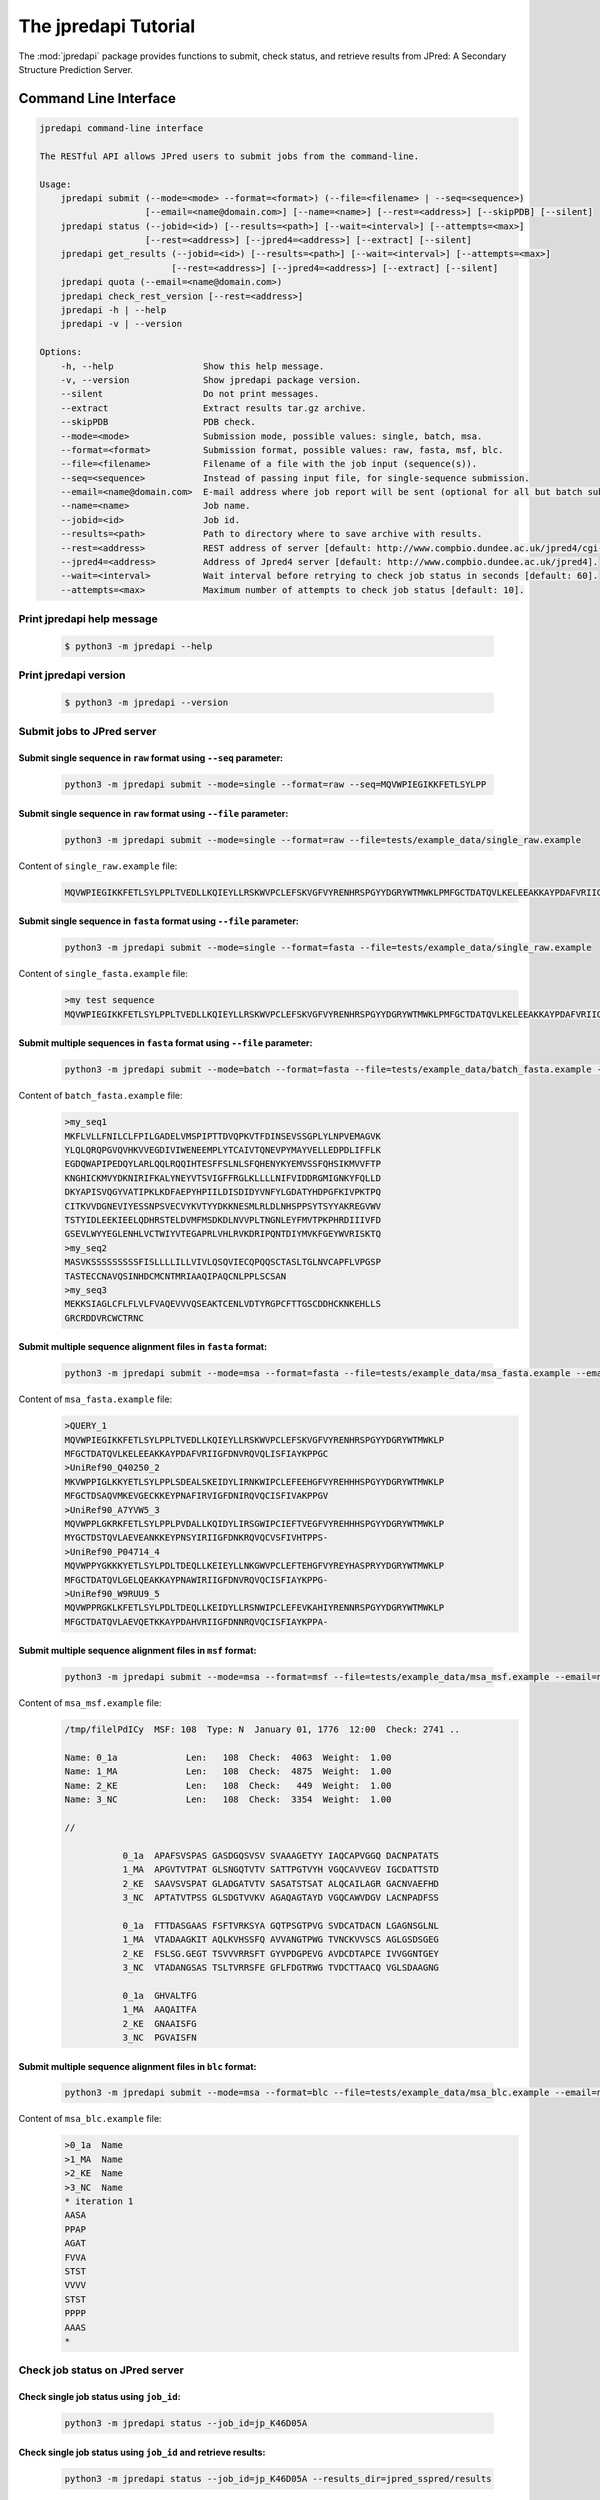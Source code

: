 The jpredapi Tutorial
=====================

The :mod:`jpredapi` package provides functions to submit, check status, and 
retrieve results from JPred: A Secondary Structure Prediction Server.


Command Line Interface
~~~~~~~~~~~~~~~~~~~~~~

.. code-block:: none

   jpredapi command-line interface

   The RESTful API allows JPred users to submit jobs from the command-line.

   Usage:
       jpredapi submit (--mode=<mode> --format=<format>) (--file=<filename> | --seq=<sequence>)
                       [--email=<name@domain.com>] [--name=<name>] [--rest=<address>] [--skipPDB] [--silent]
       jpredapi status (--jobid=<id>) [--results=<path>] [--wait=<interval>] [--attempts=<max>]
                       [--rest=<address>] [--jpred4=<address>] [--extract] [--silent]
       jpredapi get_results (--jobid=<id>) [--results=<path>] [--wait=<interval>] [--attempts=<max>]
                            [--rest=<address>] [--jpred4=<address>] [--extract] [--silent]
       jpredapi quota (--email=<name@domain.com>)
       jpredapi check_rest_version [--rest=<address>]
       jpredapi -h | --help
       jpredapi -v | --version

   Options:
       -h, --help                 Show this help message.
       -v, --version              Show jpredapi package version.
       --silent                   Do not print messages.
       --extract                  Extract results tar.gz archive.
       --skipPDB                  PDB check.
       --mode=<mode>              Submission mode, possible values: single, batch, msa.
       --format=<format>          Submission format, possible values: raw, fasta, msf, blc.
       --file=<filename>          Filename of a file with the job input (sequence(s)).
       --seq=<sequence>           Instead of passing input file, for single-sequence submission.
       --email=<name@domain.com>  E-mail address where job report will be sent (optional for all but batch submissions).
       --name=<name>              Job name.
       --jobid=<id>               Job id.
       --results=<path>           Path to directory where to save archive with results.
       --rest=<address>           REST address of server [default: http://www.compbio.dundee.ac.uk/jpred4/cgi-bin/rest].
       --jpred4=<address>         Address of Jpred4 server [default: http://www.compbio.dundee.ac.uk/jpred4].
       --wait=<interval>          Wait interval before retrying to check job status in seconds [default: 60].
       --attempts=<max>           Maximum number of attempts to check job status [default: 10].


Print jpredapi help message
---------------------------

   .. code:: bash

      $ python3 -m jpredapi --help


Print jpredapi version
----------------------

   .. code:: bash

      $ python3 -m jpredapi --version


Submit jobs to JPred server
---------------------------


Submit single sequence in ``raw`` format using ``--seq`` parameter:
*******************************************************************

   .. code:: bash

      python3 -m jpredapi submit --mode=single --format=raw --seq=MQVWPIEGIKKFETLSYLPP

Submit single sequence in ``raw`` format using ``--file`` parameter:
********************************************************************

   .. code:: bash

      python3 -m jpredapi submit --mode=single --format=raw --file=tests/example_data/single_raw.example

Content of ``single_raw.example`` file:
   .. code:: bash

      MQVWPIEGIKKFETLSYLPPLTVEDLLKQIEYLLRSKWVPCLEFSKVGFVYRENHRSPGYYDGRYWTMWKLPMFGCTDATQVLKELEEAKKAYPDAFVRIIGFDNVRQVQLISFIAYKPPGC


Submit single sequence in ``fasta`` format using ``--file`` parameter:
**********************************************************************

   .. code:: bash

      python3 -m jpredapi submit --mode=single --format=fasta --file=tests/example_data/single_raw.example

Content of ``single_fasta.example`` file:
   .. code:: bash

      >my test sequence
      MQVWPIEGIKKFETLSYLPPLTVEDLLKQIEYLLRSKWVPCLEFSKVGFVYRENHRSPGYYDGRYWTMWKLPMFGCTDATQVLKELEEAKKAYPDAFVRIIGFDNVRQVQLISFIAYKPPGC


Submit multiple sequences in ``fasta`` format using ``--file`` parameter:
*************************************************************************

   .. code:: bash

      python3 -m jpredapi submit --mode=batch --format=fasta --file=tests/example_data/batch_fasta.example --email=name@domain.com

Content of ``batch_fasta.example`` file:
   .. code:: bash

      >my_seq1
      MKFLVLLFNILCLFPILGADELVMSPIPTTDVQPKVTFDINSEVSSGPLYLNPVEMAGVK
      YLQLQRQPGVQVHKVVEGDIVIWENEEMPLYTCAIVTQNEVPYMAYVELLEDPDLIFFLK
      EGDQWAPIPEDQYLARLQQLRQQIHTESFFSLNLSFQHENYKYEMVSSFQHSIKMVVFTP
      KNGHICKMVYDKNIRIFKALYNEYVTSVIGFFRGLKLLLLNIFVIDDRGMIGNKYFQLLD
      DKYAPISVQGYVATIPKLKDFAEPYHPIILDISDIDYVNFYLGDATYHDPGFKIVPKTPQ
      CITKVVDGNEVIYESSNPSVECVYKVTYYDKKNESMLRLDLNHSPPSYTSYYAKREGVWV
      TSTYIDLEEKIEELQDHRSTELDVMFMSDKDLNVVPLTNGNLEYFMVTPKPHRDIIIVFD
      GSEVLWYYEGLENHLVCTWIYVTEGAPRLVHLRVKDRIPQNTDIYMVKFGEYWVRISKTQ
      >my_seq2
      MASVKSSSSSSSSSFISLLLLILLVIVLQSQVIECQPQQSCTASLTGLNVCAPFLVPGSP
      TASTECCNAVQSINHDCMCNTMRIAAQIPAQCNLPPLSCSAN
      >my_seq3
      MEKKSIAGLCFLFLVLFVAQEVVVQSEAKTCENLVDTYRGPCFTTGSCDDHCKNKEHLLS
      GRCRDDVRCWCTRNC


Submit multiple sequence alignment files in ``fasta`` format:
*************************************************************

   .. code:: bash

      python3 -m jpredapi submit --mode=msa --format=fasta --file=tests/example_data/msa_fasta.example --email=name@domain.com

Content of ``msa_fasta.example`` file:
   .. code:: bash

      >QUERY_1
      MQVWPIEGIKKFETLSYLPPLTVEDLLKQIEYLLRSKWVPCLEFSKVGFVYRENHRSPGYYDGRYWTMWKLP
      MFGCTDATQVLKELEEAKKAYPDAFVRIIGFDNVRQVQLISFIAYKPPGC
      >UniRef90_Q40250_2
      MKVWPPIGLKKYETLSYLPPLSDEALSKEIDYLIRNKWIPCLEFEEHGFVYREHHHSPGYYDGRYWTMWKLP
      MFGCTDSAQVMKEVGECKKEYPNAFIRVIGFDNIRQVQCISFIVAKPPGV
      >UniRef90_A7YVW5_3
      MQVWPPLGKRKFETLSYLPPLPVDALLKQIDYLIRSGWIPCIEFTVEGFVYREHHHSPGYYDGRYWTMWKLP
      MYGCTDSTQVLAEVEANKKEYPNSYIRIIGFDNKRQVQCVSFIVHTPPS-
      >UniRef90_P04714_4
      MQVWPPYGKKKYETLSYLPDLTDEQLLKEIEYLLNKGWVPCLEFTEHGFVYREYHASPRYYDGRYWTMWKLP
      MFGCTDATQVLGELQEAKKAYPNAWIRIIGFDNVRQVQCISFIAYKPPG-
      >UniRef90_W9RUU9_5
      MQVWPPRGKLKFETLSYLPDLTDEQLLKEIDYLLRSNWIPCLEFEVKAHIYRENNRSPGYYDGRYWTMWKLP
      MFGCTDATQVLAEVQETKKAYPDAHVRIIGFDNNRQVQCISFIAYKPPA-


Submit multiple sequence alignment files in ``msf`` format:
***********************************************************

   .. code:: bash

      python3 -m jpredapi submit --mode=msa --format=msf --file=tests/example_data/msa_msf.example --email=name@domain.com

Content of ``msa_msf.example`` file:
   .. code:: bash

      /tmp/filelPdICy  MSF: 108  Type: N  January 01, 1776  12:00  Check: 2741 ..

      Name: 0_1a             Len:   108  Check:  4063  Weight:  1.00
      Name: 1_MA             Len:   108  Check:  4875  Weight:  1.00
      Name: 2_KE             Len:   108  Check:   449  Weight:  1.00
      Name: 3_NC             Len:   108  Check:  3354  Weight:  1.00

      //

                 0_1a  APAFSVSPAS GASDGQSVSV SVAAAGETYY IAQCAPVGGQ DACNPATATS
                 1_MA  APGVTVTPAT GLSNGQTVTV SATTPGTVYH VGQCAVVEGV IGCDATTSTD
                 2_KE  SAAVSVSPAT GLADGATVTV SASATSTSAT ALQCAILAGR GACNVAEFHD
                 3_NC  APTATVTPSS GLSDGTVVKV AGAQAGTAYD VGQCAWVDGV LACNPADFSS

                 0_1a  FTTDASGAAS FSFTVRKSYA GQTPSGTPVG SVDCATDACN LGAGNSGLNL
                 1_MA  VTADAAGKIT AQLKVHSSFQ AVVANGTPWG TVNCKVVSCS AGLGSDSGEG
                 2_KE  FSLSG.GEGT TSVVVRRSFT GYVPDGPEVG AVDCDTAPCE IVVGGNTGEY
                 3_NC  VTADANGSAS TSLTVRRSFE GFLFDGTRWG TVDCTTAACQ VGLSDAAGNG

                 0_1a  GHVALTFG
                 1_MA  AAQAITFA
                 2_KE  GNAAISFG
                 3_NC  PGVAISFN


Submit multiple sequence alignment files in ``blc`` format:
***********************************************************

   .. code:: bash

      python3 -m jpredapi submit --mode=msa --format=blc --file=tests/example_data/msa_blc.example --email=name@domain.com

Content of ``msa_blc.example`` file:
   .. code:: bash

      >0_1a  Name
      >1_MA  Name
      >2_KE  Name
      >3_NC  Name
      * iteration 1
      AASA
      PPAP
      AGAT
      FVVA
      STST
      VVVV
      STST
      PPPP
      AAAS
      *


Check job status on JPred server
--------------------------------


Check single job status using ``job_id``:
*****************************************

   .. code:: bash

      python3 -m jpredapi status --job_id=jp_K46D05A


Check single job status using ``job_id`` and retrieve results:
**************************************************************

   .. code:: bash

      python3 -m jpredapi status --job_id=jp_K46D05A --results_dir=jpred_sspred/results

Check single job status using ``job_id``, retrieve results, and decompress archive:
***********************************************************************************

   .. code:: bash

      python3 -m jpredapi status --job_id=jp_K46D05A --results_dir=jpred_sspred/results --extract


Retrieve results from JPred server
----------------------------------


Retrieve results using ``job_id``:
**********************************

   .. code:: bash

      python3 -m jpredapi get_results --job_id=jp_K46D05A --results_dir=jpred_sspred/results


Retrieve results using ``job_id`` and decompress archive:
*********************************************************

   .. code:: bash

      python3 -m jpredapi get_results --job_id=jp_K46D05A --results_dir=jpred_sspred/results --extract


Check how many jobs you have already submitted on a given day:
**************************************************************

   .. code:: bash

      python3 -m jpredapi quota --email=name@domain.com


Using jpredapi as a library
~~~~~~~~~~~~~~~~~~~~~~~~~~~


Importing jpredapi module
-------------------------

If :mod:`jpredapi` package is installed on the system, it can be imported:

>>> import jpredapi
>>>


Submit jobs to JPred server
---------------------------


Submit single sequence in ``raw`` format using ``seq`` parameter:
*****************************************************************

>>> import jpredapi
>>> 
>>> jpredapi.submit(mode="single", user_format="raw", seq="MQVWPIEGIKKFETLSYLPP")
>>>


Submit single sequence in ``raw`` format using ``file`` parameter:
******************************************************************

>>> jpredapi.submit(mode="single", user_format="raw", file="tests/example_data/single_raw.example")
>>>


Submit single sequence in ``fasta`` format using ``file`` parameter:
********************************************************************

>>> jpredapi.submit(mode="single", user_format="fasta", file="tests/example_data/single_fasta.example")
>>>


Submit multiple sequences in ``fasta`` format using ``file`` parameter:
***********************************************************************

>>> jpredapi.submit(mode="batch", user_format="fasta", file="tests/example_data/batch_fasta.example", email="name@domain.com")
>>> 


Submit multiple sequence alignment files in ``fasta`` format:
*************************************************************

>>> jpredapi.submit(mode="msa", user_format="fasta", file="tests/example_data/msa_fasta.example", email="name@domain.com")
>>> 


Submit multiple sequence alignment files in ``msf`` format:
***********************************************************

>>> jpredapi.submit(mode="msa", user_format="msf", file="tests/example_data/msa_msf.example", email="name@domain.com")
>>> 


Submit multiple sequence alignment files in ``blc`` format:
***********************************************************

>>> jpredapi.submit(mode="msa", user_format="blc", file="tests/example_data/msa_blc.example", email="name@domain.com")
>>> 


Check job status on JPred server
--------------------------------


Check single job status using ``job_id``:
*****************************************

>>> import jpredapi
>>>
>>> jpredapi.status(job_id="jp_K46D05A")
>>> 


Check single job status using ``job_id`` and retrieve results:
**************************************************************

>>> jpredapi.status(job_id="jp_K46D05A", results_dir_path="jpred_sspred/results")
>>>

Check single job status using ``job_id``, retrieve results, and decompress archive:
***********************************************************************************

>>> jpredapi.status(job_id="jp_K46D05A", results_dir_path="jpred_sspred/results", extract=True)
>>> 


Retrieve results from JPred server
----------------------------------


Retrieve results using ``job_id``:
**********************************

>>> import jpredapi
>>>
>>> jpredapi.get_results(job_id="jp_K46D05A", results_dir_path="jpred_sspred/results")
>>> 


Retrieve results using ``job_id`` and decompress archive:
*********************************************************

>>> jpredapi.get_results(job_id="jp_K46D05A", results_dir_path="jpred_sspred/results", extract=True)
>>> 


Check how many jobs you have already submitted on a given day:
--------------------------------------------------------------

>>> import jpredapi
>>> 
>>> jpredapi.quota(email="name@domain.com")
>>>